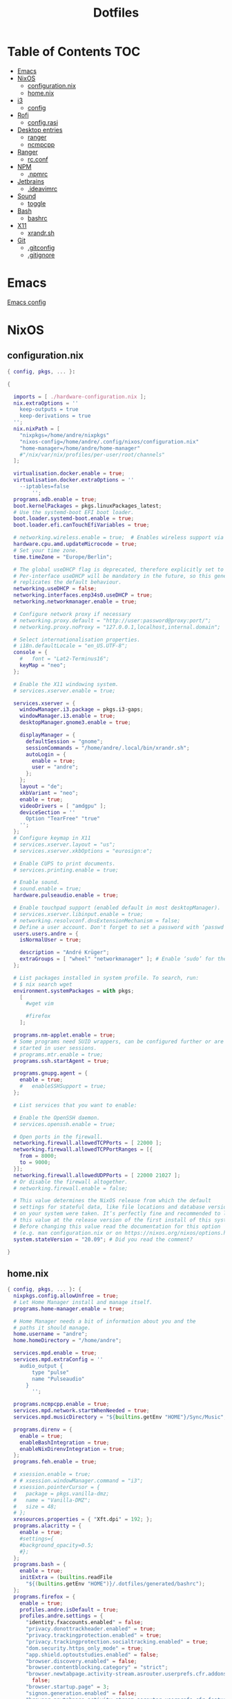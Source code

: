 #+PROPERTY: header-args :padline no
#+OPTIONS: toc:2
#+TITLE: Dotfiles
* Table of Contents :TOC:
- [[#emacs][Emacs]]
- [[#nixos][NixOS]]
  - [[#configurationnix][configuration.nix]]
  - [[#homenix][home.nix]]
- [[#i3][i3]]
  - [[#config][config]]
- [[#rofi][Rofi]]
  - [[#configrasi][config.rasi]]
- [[#desktop-entries][Desktop entries]]
  - [[#ranger][ranger]]
  - [[#ncmpcpp][ncmpcpp]]
- [[#ranger-1][Ranger]]
  - [[#rcconf][rc.conf]]
- [[#npm][NPM]]
  - [[#npmrc][.npmrc]]
- [[#jetbrains][Jetbrains]]
  - [[#ideavimrc][.ideavimrc]]
- [[#sound][Sound]]
  - [[#toggle][toggle]]
- [[#bash][Bash]]
  - [[#bashrc][bashrc]]
- [[#x11][X11]]
  - [[#xrandrsh][xrandr.sh]]
- [[#git][Git]]
  - [[#gitconfig][.gitconfig]]
  - [[#gitignore][.gitignore]]

* Emacs
[[file:.doom.d/config.org][Emacs config]]
* NixOS
** configuration.nix
#+BEGIN_SRC nix :mkdirp yes :tangle (to ".config/nixos/configuration.nix" IS-LINUX)
{ config, pkgs, ... }:

{

  imports = [ ./hardware-configuration.nix ];
  nix.extraOptions = ''
    keep-outputs = true
    keep-derivations = true
  '';
  nix.nixPath = [
    "nixpkgs=/home/andre/nixpkgs"
    "nixos-config=/home/andre/.config/nixos/configuration.nix"
    "home-manager=/home/andre/home-manager"
    #"/nix/var/nix/profiles/per-user/root/channels"
  ];

  virtualisation.docker.enable = true;
  virtualisation.docker.extraOptions = ''
    --iptables=false
        '';
  programs.adb.enable = true;
  boot.kernelPackages = pkgs.linuxPackages_latest;
  # Use the systemd-boot EFI boot loader.
  boot.loader.systemd-boot.enable = true;
  boot.loader.efi.canTouchEfiVariables = true;

  # networking.wireless.enable = true;  # Enables wireless support via wpa_supplicant.
  hardware.cpu.amd.updateMicrocode = true;
  # Set your time zone.
  time.timeZone = "Europe/Berlin";

  # The global useDHCP flag is deprecated, therefore explicitly set to false here.
  # Per-interface useDHCP will be mandatory in the future, so this generated config
  # replicates the default behaviour.
  networking.useDHCP = false;
  networking.interfaces.enp34s0.useDHCP = true;
  networking.networkmanager.enable = true;

  # Configure network proxy if necessary
  # networking.proxy.default = "http://user:password@proxy:port/";
  # networking.proxy.noProxy = "127.0.0.1,localhost,internal.domain";

  # Select internationalisation properties.
  # i18n.defaultLocale = "en_US.UTF-8";
  console = {
    #   font = "Lat2-Terminus16";
    keyMap = "neo";
  };

  # Enable the X11 windowing system.
  # services.xserver.enable = true;

  services.xserver = {
    windowManager.i3.package = pkgs.i3-gaps;
    windowManager.i3.enable = true;
    desktopManager.gnome3.enable = true;

    displayManager = {
      defaultSession = "gnome";
      sessionCommands = "/home/andre/.local/bin/xrandr.sh";
      autoLogin = {
        enable = true;
        user = "andre";
      };
    };
    layout = "de";
    xkbVariant = "neo";
    enable = true;
    videoDrivers = [ "amdgpu" ];
    deviceSection = ''
      Option "TearFree" "true"
    '';
  };
  # Configure keymap in X11
  # services.xserver.layout = "us";
  # services.xserver.xkbOptions = "eurosign:e";

  # Enable CUPS to print documents.
  # services.printing.enable = true;

  # Enable sound.
  # sound.enable = true;
  hardware.pulseaudio.enable = true;

  # Enable touchpad support (enabled default in most desktopManager).
  # services.xserver.libinput.enable = true;
  # networking.resolvconf.dnsExtensionMechanism = false;
  # Define a user account. Don't forget to set a password with ‘passwd’.
  users.users.andre = {
    isNormalUser = true;

    description = "André Krüger";
    extraGroups = [ "wheel" "networkmanager" ]; # Enable ‘sudo’ for the user.
  };

  # List packages installed in system profile. To search, run:
  # $ nix search wget
  environment.systemPackages = with pkgs;
    [
      #wget vim

      #firefox
    ];

  programs.nm-applet.enable = true;
  # Some programs need SUID wrappers, can be configured further or are
  # started in user sessions.
  # programs.mtr.enable = true;
  programs.ssh.startAgent = true;

  programs.gnupg.agent = {
    enable = true;
    #   enableSSHSupport = true;
  };

  # List services that you want to enable:

  # Enable the OpenSSH daemon.
  # services.openssh.enable = true;

  # Open ports in the firewall.
  networking.firewall.allowedTCPPorts = [ 22000 ];
  networking.firewall.allowedTCPPortRanges = [{
    from = 8000;
    to = 9000;
  }];
  networking.firewall.allowedUDPPorts = [ 22000 21027 ];
  # Or disable the firewall altogether.
  # networking.firewall.enable = false;

  # This value determines the NixOS release from which the default
  # settings for stateful data, like file locations and database versions
  # on your system were taken. It‘s perfectly fine and recommended to leave
  # this value at the release version of the first install of this system.
  # Before changing this value read the documentation for this option
  # (e.g. man configuration.nix or on https://nixos.org/nixos/options.html).
  system.stateVersion = "20.09"; # Did you read the comment?

}

#+END_SRC
** home.nix
#+BEGIN_SRC nix :mkdirp yes :tangle (to ".config/nixpkgs/home.nix" IS-LINUX)
{ config, pkgs, ... }: {
  nixpkgs.config.allowUnfree = true;
  # Let Home Manager install and manage itself.
  programs.home-manager.enable = true;

  # Home Manager needs a bit of information about you and the
  # paths it should manage.
  home.username = "andre";
  home.homeDirectory = "/home/andre";

  services.mpd.enable = true;
  services.mpd.extraConfig = ''
    audio_output {
        type "pulse"
        name "Pulseaudio"
      }
        '';

  programs.ncmpcpp.enable = true;
  services.mpd.network.startWhenNeeded = true;
  services.mpd.musicDirectory = "${builtins.getEnv "HOME"}/Sync/Music";

  programs.direnv = {
    enable = true;
    enableBashIntegration = true;
    enableNixDirenvIntegration = true;
  };
  programs.feh.enable = true;

  # xsession.enable = true;
  # # xsession.windowManager.command = "i3";
  # xsession.pointerCursor = {
  #   package = pkgs.vanilla-dmz;
  #   name = "Vanilla-DMZ";
  #   size = 48;
  # };
  xresources.properties = { "Xft.dpi" = 192; };
  programs.alacritty = {
    enable = true;
    #settings={
    #background_opacity=0.5;
    #};
  };
  programs.bash = {
    enable = true;
    initExtra = (builtins.readFile
      "${(builtins.getEnv "HOME")}/.dotfiles/generated/bashrc");
  };
  programs.firefox = {
    enable = true;
    profiles.andre.isDefault = true;
    profiles.andre.settings = {
      "identity.fxaccounts.enabled" = false;
      "privacy.donottrackheader.enabled" = true;
      "privacy.trackingprotection.enabled" = true;
      "privacy.trackingprotection.socialtracking.enabled" = true;
      "dom.security.https_only_mode" = true;
      "app.shield.optoutstudies.enabled" = false;
      "browser.discovery.enabled" = false;
      "browser.contentblocking.category" = "strict";
      "browser.newtabpage.activity-stream.asrouter.userprefs.cfr.addons" =
        false;
      "browser.startup.page" = 3;
      "signon.generation.enabled" = false;
      "browser.newtabpage.activity-stream.asrouter.userprefs.cfr.features" =
        false;
      "extensions.pocket.enabled" = false;
      "gfx.webrender.all" = true;
      "signon.rememberSignons" = false;
      #"privacy.annotate_channels.strict_list.enabled"=true;
    };
  };
  home.packages = with pkgs; [
    pandoc
    postman
    rofi
    glib
    ueberzug
    ranger
    git
    xss-lock
    nixfmt
    emacs
    ripgrep
    coreutils
    fd
    syncthing
    keepassxc
    thunderbird
    xidlehook
    jetbrains.webstorm
    android-studio
    jetbrains.clion
    jetbrains.datagrip
    jetbrains.goland
    libsecret
    flac
    shfmt
    docker-compose
    (pkgs.makeDesktopItem {
      name = "ncmpcpp";
      desktopName = "Music";
      exec = "alacritty --title Music -e ncmpcpp";
    })
  ];
  # This value determines the Home Manager release that your
  # configuration is compatible with. This helps avoid breakage
  # when a new Home Manager release introduces backwards
  # incompatible changes.
  #
  # You can update Home Manager without changing this value. See
  # the Home Manager release notes for a list of state version
  # changes in each release.
  home.stateVersion = "21.05";
}
#+END_SRC
* i3
** config
#+BEGIN_SRC conf :mkdirp yes :tangle (to ".config/i3/config" IS-LINUX)
set $mod Mod4
set $mod3 Mod3

# Font for window titles. Will also be used by the bar unless a different font
# is used in the bar {} block below.
font pango:monospace 8

# This font is widely installed, provides lots of unicode glyphs, right-to-left
# text rendering and scalability on retina/hidpi displays (thanks to pango).
#font pango:DejaVu Sans Mono 8

# The combination of xss-lock, nm-applet and pactl is a popular choice, so
# they are included here as an example. Modify as you see fit.

# xss-lock grabs a logind suspend inhibit lock and will use i3lock to lock the
# screen before suspend. Use loginctl lock-session to lock your screen.
exec_always --no-startup-id xss-lock --transfer-sleep-lock -- i3lock --nofork

# for_window [title=".*Emulator.*"] floating enable

exec_always --no-startup-id feh --bg-fill Downloads/background.jpg

#floating_minimum_size 640 x 480
#floating_maximum_size 800 x 600

exec --no-startup-id xidlehook \
  --not-when-fullscreen \
  --not-when-audio \
  --timer 300 \
    'xset dpms force standby' \
    '' \
  --timer 900 \
    'systemctl suspend' \
    ''

# Use pactl to adjust volume in PulseAudio.
set $refresh_i3status killall -SIGUSR1 i3status
bindsym XF86AudioRaiseVolume exec --no-startup-id pactl set-sink-volume @DEFAULT_SINK@ +10% && $refresh_i3status
bindsym XF86AudioLowerVolume exec --no-startup-id pactl set-sink-volume @DEFAULT_SINK@ -10% && $refresh_i3status
bindsym XF86AudioMute exec --no-startup-id pactl set-sink-mute @DEFAULT_SINK@ toggle && $refresh_i3status
bindsym XF86AudioMicMute exec --no-startup-id pactl set-source-mute @DEFAULT_SOURCE@ toggle && $refresh_i3status

# Use Mouse+$mod to drag floating windows to their wanted position
floating_modifier $mod

# start a terminal
bindsym $mod+Return exec alacritty

# kill focused window
bindsym $mod+Shift+Q kill

bindsym $mod+t exec --no-startup-id ~/.local/bin/toggle-audio-output.sh
# start dmenu (a program launcher)
bindsym $mod+d exec --no-startup-id rofi -show combi
# A more modern dmenu replacement is rofi:
# bindcode $mod+40 exec "rofi -modi drun,run -show drun"
# There also is i3-dmenu-desktop which only displays applications shipping a
# .desktop file. It is a wrapper around dmenu, so you need that installed.
# bindcode $mod+40 exec --no-startup-id i3-dmenu-desktop

# alternatively, you can use the cursor keys:
bindsym $mod+$mod3+Left focus left
bindsym $mod+$mod3+Down focus down
bindsym $mod+$mod3+Up focus up
bindsym $mod+$mod3+Right focus right

# alternatively, you can use the cursor keys:
bindsym $mod+$mod3+Shift+Left move left
bindsym $mod+$mod3+Shift+Down move down
bindsym $mod+$mod3+Shift+Up move up
bindsym $mod+$mod3+Shift+Right move right

# split in horizontal orientation
bindsym $mod+h split h

# split in vertical orientation
bindsym $mod+v split v

# enter fullscreen mode for the focused container
bindsym $mod+f fullscreen toggle

# change container layout (stacked, tabbed, toggle split)
bindsym $mod+s layout stacking
bindsym $mod+w layout tabbed
bindsym $mod+e layout toggle split

# toggle tiling / floating
bindsym $mod+Shift+space floating toggle

# change focus between tiling / floating windows
bindsym $mod+space focus mode_toggle

# focus the parent container
bindsym $mod+a focus parent

# focus the child container
#bindsym $mod+d focus child

# Define names for default workspaces for which we configure key bindings later on.
# We use variables to avoid repeating the names in multiple places.
set $ws1 "1"
set $ws2 "2"
set $ws3 "3"
set $ws4 "4"
set $ws5 "5"
set $ws6 "6"
set $ws7 "7"
set $ws8 "8"
set $ws9 "9"
set $ws10 "10"

# switch to workspace
bindsym $mod+1 workspace number $ws1
bindsym $mod+2 workspace number $ws2
bindsym $mod+3 workspace number $ws3
bindsym $mod+4 workspace number $ws4
bindsym $mod+5 workspace number $ws5
bindsym $mod+6 workspace number $ws6
bindsym $mod+7 workspace number $ws7
bindsym $mod+8 workspace number $ws8
bindsym $mod+9 workspace number $ws9
bindsym $mod+0 workspace number $ws10

# move focused container to workspace
bindsym $mod+Shift+1 move container to workspace number $ws1
bindsym $mod+Shift+2 move container to workspace number $ws2
bindsym $mod+Shift+3 move container to workspace number $ws3
bindsym $mod+Shift+4 move container to workspace number $ws4
bindsym $mod+Shift+5 move container to workspace number $ws5
bindsym $mod+Shift+6 move container to workspace number $ws6
bindsym $mod+Shift+7 move container to workspace number $ws7
bindsym $mod+Shift+8 move container to workspace number $ws8
bindsym $mod+Shift+9 move container to workspace number $ws9
bindsym $mod+Shift+0 move container to workspace number $ws10

for_window [title="(Music|Files)"] move scratchpad; scratchpad show; sticky enable
bindsym $mod+F1 [title="Files"] scratchpad show; sticky enable
bindsym $mod+F2 [title="Music"] scratchpad show; sticky enable

# reload the configuration file
bindsym $mod+Shift+adiaeresis reload
# restart i3 inplace (preserves your layout/session, can be used to upgrade i3)
bindsym $mod+Shift+C restart
# exit i3 (logs you out of your X session)
bindsym $mod+Shift+L exec "i3-nagbar -t warning -m 'You pressed the exit shortcut. Do you really want to exit i3? This will end your X session.' -B 'Yes, exit i3' 'i3-msg exit'"

# for_window [class="Firefox" window_role="pop-up"] tiling enable

for_window  [class=".*"] border pixel 2
smart_borders on
#	gaps outer  5
gaps inner 10
smart_gaps on

# resize window (you can also use the mouse for that)
mode "resize" {
        # These bindings trigger as soon as you enter the resize mode

        # Pressing left will shrink the window’s width.
        # Pressing right will grow the window’s width.
        # Pressing up will shrink the window’s height.
        # Pressing down will grow the window’s height.
        bindsym n resize shrink width 10 px or 10 ppt
        bindsym r resize grow height 10 px or 10 ppt
        bindsym t resize shrink height 10 px or 10 ppt
        bindsym d resize grow width 10 px or 10 ppt

        # same bindings, but for the arrow keys
        bindsym Left resize shrink width 10 px or 10 ppt
        bindsym Down resize grow height 10 px or 10 ppt
        bindsym Up resize shrink height 10 px or 10 ppt
        bindsym Right resize grow width 10 px or 10 ppt

        # back to normal: Enter or Escape or $mod+r
        bindsym Return mode "default"
        bindsym Escape mode "default"
        bindsym $mod+c mode "default"
}

bindsym $mod+c mode "resize"

# Start i3bar to display a workspace bar (plus the system information i3status
# finds out, if available)
bar {
    tray_output primary
    status_command i3status
}
#+END_SRC
* Rofi
** config.rasi
#+BEGIN_SRC conf :mkdirp yes :tangle (to ".config/rofi/config.rasi" IS-LINUX)
configuration {
/*	modi: "window,run,ssh";*/
/*	width: 50;*/
	lines: 7;
/*	columns: 1;*/
/*	font: "mono 12";*/
	bw: 3;
/*	location: 0;*/
	padding: 10;
/*	yoffset: 0;*/
/*	xoffset: 0;*/
/*	fixed-num-lines: true;*/
/*	show-icons: false;*/
	terminal: "alacritty";
/*	ssh-client: "ssh";*/
/*	ssh-command: "{terminal} -e {ssh-client} {host} [-p {port}]";*/
/*	run-command: "{cmd}";*/
/*	run-list-command: "";*/
/*	run-shell-command: "{terminal} -e {cmd}";*/
/*	window-command: "wmctrl -i -R {window}";*/
/*	window-match-fields: "all";*/
/*	icon-theme: ;*/
/*	drun-match-fields: "name,generic,exec,categories,keywords";*/
/*	drun-categories: ;*/
/*	drun-show-actions: false;*/
/*	drun-display-format: "{name} [<span weight='light' size='small'><i>({generic})</i></span>]";*/
/*	drun-url-launcher: "xdg-open";*/
/*	disable-history: false;*/
/*	ignored-prefixes: "";*/
/*	sort: false;*/
/*	sorting-method: "normal";*/
/*	case-sensitive: false;*/
/*	cycle: true;*/
/*	sidebar-mode: false;*/
/*	eh: 1;*/
/*	auto-select: false;*/
/*	parse-hosts: false;*/
/*	parse-known-hosts: true;*/
	combi-modi: "window,drun";
/*	matching: "normal";*/
/*	tokenize: true;*/
/*	m: "-5";*/
/*	line-margin: 2;*/
/*	line-padding: 1;*/
/*	filter: ;*/
/*	separator-style: "dash";*/
/*	hide-scrollbar: false;*/
/*	fullscreen: false;*/
/*	fake-transparency: false;*/
	dpi: 192;
/*	threads: 0;*/
/*	scrollbar-width: 8;*/
/*	scroll-method: 0;*/
/*	fake-background: "screenshot";*/
/*	window-format: "{w}    {c}   {t}";*/
/*	click-to-exit: true;*/
/*	show-match: true;*/
/*	theme: ;*/
/*	color-normal: ;*/
/*	color-urgent: ;*/
/*	color-active: ;*/
/*	color-window: ;*/
/*	max-history-size: 25;*/
/*	combi-hide-mode-prefix: false;*/
/*	matching-negate-char: '-' /* unsupported */;*/
/*	cache-dir: ;*/
/*	window-thumbnail: false;*/
/*	drun-use-desktop-cache: false;*/
/*	drun-reload-desktop-cache: false;*/
/*	normalize-match: false;*/
/*	pid: "/run/user/1000/rofi.pid";*/
/*	display-window: ;*/
/*	display-windowcd: ;*/
/*	display-run: ;*/
/*	display-ssh: ;*/
/*	display-drun: ;*/
/*	display-combi: ;*/
/*	display-keys: ;*/
/*	display-file-browser: ;*/
/*	kb-primary-paste: "Control+V,Shift+Insert";*/
/*	kb-secondary-paste: "Control+v,Insert";*/
/*	kb-clear-line: "Control+w";*/
/*	kb-move-front: "Control+a";*/
/*	kb-move-end: "Control+e";*/
/*	kb-move-word-back: "Alt+b,Control+Left";*/
/*	kb-move-word-forward: "Alt+f,Control+Right";*/
/*	kb-move-char-back: "Left,Control+b";*/
/*	kb-move-char-forward: "Right,Control+f";*/
/*	kb-remove-word-back: "Control+Alt+h,Control+BackSpace";*/
/*	kb-remove-word-forward: "Control+Alt+d";*/
/*	kb-remove-char-forward: "Delete,Control+d";*/
/*	kb-remove-char-back: "BackSpace,Shift+BackSpace,Control+h";*/
/*	kb-remove-to-eol: "Control+k";*/
/*	kb-remove-to-sol: "Control+u";*/
/*	kb-accept-entry: "Control+j,Control+m,Return,KP_Enter";*/
/*	kb-accept-custom: "Control+Return";*/
/*	kb-accept-alt: "Shift+Return";*/
/*	kb-delete-entry: "Shift+Delete";*/
/*	kb-mode-next: "Shift+Right,Control+Tab";*/
/*	kb-mode-previous: "Shift+Left,Control+ISO_Left_Tab";*/
/*	kb-row-left: "Control+Page_Up";*/
/*	kb-row-right: "Control+Page_Down";*/
/*	kb-row-up: "Up,Control+p,ISO_Left_Tab";*/
/*	kb-row-down: "Down,Control+n";*/
/*	kb-row-tab: "Tab";*/
/*	kb-page-prev: "Page_Up";*/
/*	kb-page-next: "Page_Down";*/
/*	kb-row-first: "Home,KP_Home";*/
/*	kb-row-last: "End,KP_End";*/
/*	kb-row-select: "Control+space";*/
/*	kb-screenshot: "Alt+S";*/
/*	kb-ellipsize: "Alt+period";*/
/*	kb-toggle-case-sensitivity: "grave,dead_grave";*/
/*	kb-toggle-sort: "Alt+grave";*/
/*	kb-cancel: "Escape,Control+g,Control+bracketleft";*/
/*	kb-custom-1: "Alt+1";*/
/*	kb-custom-2: "Alt+2";*/
/*	kb-custom-3: "Alt+3";*/
/*	kb-custom-4: "Alt+4";*/
/*	kb-custom-5: "Alt+5";*/
/*	kb-custom-6: "Alt+6";*/
/*	kb-custom-7: "Alt+7";*/
/*	kb-custom-8: "Alt+8";*/
/*	kb-custom-9: "Alt+9";*/
/*	kb-custom-10: "Alt+0";*/
/*	kb-custom-11: "Alt+exclam";*/
/*	kb-custom-12: "Alt+at";*/
/*	kb-custom-13: "Alt+numbersign";*/
/*	kb-custom-14: "Alt+dollar";*/
/*	kb-custom-15: "Alt+percent";*/
/*	kb-custom-16: "Alt+dead_circumflex";*/
/*	kb-custom-17: "Alt+ampersand";*/
/*	kb-custom-18: "Alt+asterisk";*/
/*	kb-custom-19: "Alt+parenleft";*/
/*	kb-select-1: "Super+1";*/
/*	kb-select-2: "Super+2";*/
/*	kb-select-3: "Super+3";*/
/*	kb-select-4: "Super+4";*/
/*	kb-select-5: "Super+5";*/
/*	kb-select-6: "Super+6";*/
/*	kb-select-7: "Super+7";*/
/*	kb-select-8: "Super+8";*/
/*	kb-select-9: "Super+9";*/
/*	kb-select-10: "Super+0";*/
/*	ml-row-left: "ScrollLeft";*/
/*	ml-row-right: "ScrollRight";*/
/*	ml-row-up: "ScrollUp";*/
/*	ml-row-down: "ScrollDown";*/
/*	me-select-entry: "MousePrimary";*/
/*	me-accept-entry: "MouseDPrimary";*/
/*	me-accept-custom: "Control+MouseDPrimary";*/
}
#+END_SRC
* Desktop entries
** ranger
#+BEGIN_SRC conf :mkdirp yes :tangle (to ".local/share/applications/ranger.desktop" IS-LINUX)
[Desktop Entry]
Type=Application
Name=Files
Comment=Launches the ranger file manager
Icon=utilities-terminal
Terminal=false
Exec=alacritty --title Files -e ranger
Categories=ConsoleOnly;System;FileTools;FileManager
MimeType=inode/directory;
Keywords=File;Manager;Browser;Explorer;Launcher;Vi;Vim;Python
#+END_SRC
** ncmpcpp
#+BEGIN_SRC conf :mkdirp yes :tangle (to ".local/share/applications/ncmpcpp.desktop" IS-LINUX)
[Desktop Entry]
Exec=alacritty --title Music -e ncmpcpp
Name=Music
Terminal=false
Type=Application
#+END_SRC
* Ranger
** rc.conf
#+BEGIN_SRC conf :mkdirp yes :tangle (to ".config/ranger/rc.conf" IS-LINUX)
map DD shell gio trash %s
set show_hidden true
set preview_images true
    set preview_images_method ueberzug
#+END_SRC
* NPM
** .npmrc
#+BEGIN_SRC conf :tangle (to ".npmrc")
save-exact=true
#+END_SRC
* Jetbrains
** .ideavimrc
#+BEGIN_SRC conf :tangle (to ".ideavimrc" IS-LINUX)
set commentary
set relativenumber
let mapleader="\<Space>"
nmap <leader>. :action GotoDeclaration<cr>
nmap <leader>, :action Back<cr>
nmap <leader>fs :action SaveAll<cr>
set clipboard+=unnamed
set ignorecase
set smartcase
#+END_SRC
* Sound
** toggle
#+BEGIN_SRC sh :shebang #!/bin/sh :tangle (to ".local/bin/toggle-audio-output.sh" IS-LINUX)
HEADPHONE="active profile: <output:analog-stereo+input:analog-stereo>"
SPEAKER="active profile: <output:iec958-stereo>"
OUTPUT=$(pacmd list-cards | grep "active profile" | tail -n1 | xargs)

if [ "$OUTPUT" = "$HEADPHONE" ]
then
  pacmd set-card-profile 1 output:iec958-stereo
elif [ "$OUTPUT" = "$SPEAKER" ]
then
  pacmd set-card-profile 1 output:analog-stereo+input:analog-stereo
fi

#+END_SRC
* Bash
** bashrc
#+BEGIN_SRC sh :mkdirp yes :tangle (to ".dotfiles/generated/bashrc" IS-LINUX)
export QEMU_AUDIO_DRV=none
export ANDROID_HOME=$HOME/Android/Sdk
export PATH+=:$HOME/.local/bin:$ANDROID_HOME/emulator:$ANDROID_HOME/tools:$ANDROID_HOME/tools/bin:$ANDROID_HOME/platform-tools

function studio {
	local directory="${1:-android}"
	nohup android-studio "$directory" >/tmp/studio.out &
}

function webstorm {
	local directory="${1:-.}"
	nohup webstorm "$directory" >/tmp/webstorm.out &
}

function clion {
	local directory="${1:-.}"
	nohup clion "$directory" >/tmp/clion.out &
}

function goland {
	local directory="${1:-.}"
	nohup goland "$directory" >/tmp/goland.out &
}
#+END_SRC
* X11
** xrandr.sh
#+BEGIN_SRC sh :shebang #!/bin/sh :mkdirp yes :tangle (to ".local/bin/xrandr.sh" IS-LINUX)
xrandr --output DisplayPort-0 --primary --output DisplayPort-1 --auto --right-of DisplayPort-0 --rotate left
exit 0
#+END_SRC
* Git
** .gitconfig
#+BEGIN_SRC conf :tangle (to ".gitconfig")
[pull]
    rebase = true
[user]
    name = André Krüger
    useConfigOnly = true
[commit]
    gpgsign = true
[core]
    excludesFile = "~/.gitignore"
#+END_SRC
Only for Windows.
#+BEGIN_SRC conf :tangle (to ".gitconfig" IS-WINDOWS)
    sshCommand = C:/Windows/System32/OpenSSH/ssh.exe
[gpg]
    program = C:/Program Files (x86)/gnupg/bin/gpg.exe
#+END_SRC
** .gitignore
#+BEGIN_SRC conf :tangle (to ".gitignore")
.envrc
.idea
.direnv
generated
#+END_SRC
* Local Variables :noexport:
Local Variables:
eval: (add-hook 'after-save-hook (lambda ()(org-babel-tangle)) nil t)
End:
